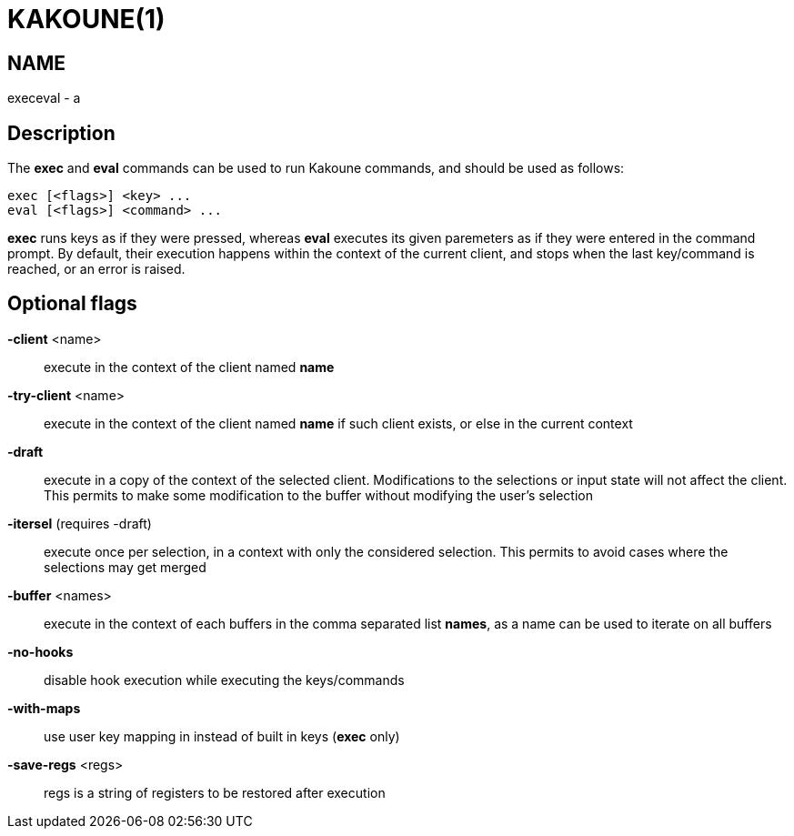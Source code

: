 KAKOUNE(1)
==========

NAME
----
execeval - a

Description
-----------
The *exec* and *eval* commands can be used to run Kakoune commands, and
should be used as follows:

----------------------------
exec [<flags>] <key> ...
eval [<flags>] <command> ...
----------------------------

*exec* runs keys as if they were pressed, whereas *eval* executes its given
paremeters as if they were entered in the command prompt. By default, their
execution happens within the context of the current client, and stops when
the last key/command is reached, or an error is raised.

Optional flags
--------------
*-client* <name>::
	execute in the context of the client named *name*

*-try-client* <name>::
	execute in the context of the client named *name* if such client
	exists, or else in the current context

*-draft*::
	execute in a copy of the context of the selected client. Modifications
	to the selections or input state will not affect the client. This
	permits to make some modification to the buffer without modifying
	the user’s selection

*-itersel* (requires -draft)::
	execute once per selection, in a context with only the considered
	selection. This permits to avoid cases where the selections may
	get merged

*-buffer* <names>::
	execute in the context of each buffers in the comma separated list
	*names*, as a name can be used to iterate on all buffers

*-no-hooks*::
	disable hook execution while executing the keys/commands

*-with-maps*::
	use user key mapping in instead of built in keys (*exec* only)

*-save-regs* <regs>::
	regs is a string of registers to be restored after execution
